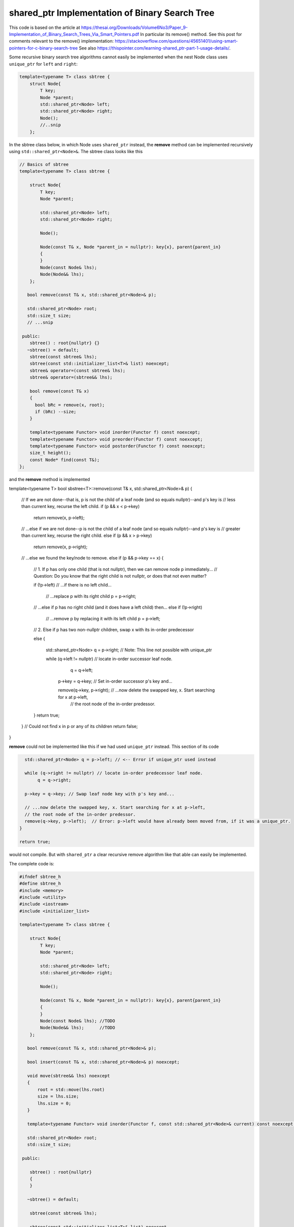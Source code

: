 shared_ptr Implementation of Binary Search Tree
-----------------------------------------------

This code is based on the article at https://thesai.org/Downloads/Volume6No3/Paper_9-Implementation_of_Binary_Search_Trees_Via_Smart_Pointers.pdf
In particular its remove() method. See this post for comments relevant to the remove() implementation: https://stackoverflow.com/questions/45651401/using-smart-pointers-for-c-binary-search-tree
See also https://thispointer.com/learning-shared_ptr-part-1-usage-details/.

Some recursive binary search tree algorithms cannot easily be implemented when the nest Node class uses ``unique_ptr`` for ``left`` and ``right``:

.. code-block:: cpp

    template<typename T> class sbtree {
        struct Node{
            T key;
            Node *parent;
            std::shared_ptr<Node> left; 
            std::shared_ptr<Node> right;
            Node();
            //..snip
        };
        
In the sbtree class below, in which Node uses ``shared_ptr`` instead, the **remove** method can be implemented recursively using ``std::shared_ptr<Node>&``. The sbtree class looks like this

.. code-block:: cpp

    // Basics of sbtree
    template<typename T> class sbtree {
    
        struct Node{
            T key;
            Node *parent;
    
            std::shared_ptr<Node> left; 
            std::shared_ptr<Node> right;
    
            Node();
    
            Node(const T& x, Node *parent_in = nullptr): key{x}, parent{parent_in} 
            {
            } 
            Node(const Node& lhs); 
            Node(Node&& lhs);     
        };
    
       bool remove(const T& x, std::shared_ptr<Node>& p); 
     
       std::shared_ptr<Node> root; 
       std::size_t size;
       // ...snip
    
     public:
        sbtree() : root{nullptr} {} 
       ~sbtree() = default;
        sbtree(const sbtree& lhs);
        sbtree(const std::initializer_list<T>& list) noexcept;
        sbtree& operator=(const sbtree& lhs);
        sbtree& operator=(sbtree&& lhs);
        
        bool remove(const T& x)
        {
          bool bRc = remove(x, root); 
          if (bRc) --size;
        }
    
        template<typename Functor> void inorder(Functor f) const noexcept;
        template<typename Functor> void preorder(Functor f) const noexcept; 
        template<typename Functor> void postorder(Functor f) const noexcept; 
        size_t height();
        const Node* find(const T&);
    };
    
and the **remove** method is implemented

.. code-block:: cpp

template<typename T> bool sbstree<T>::remove(const T& x, std::shared_ptr<Node>& p) 
{
   // If we are not done--that is, p is not the child of a leaf node (and so equals nullptr)--and p's key is
   // less than current key, recurse the left child.
   if (p && x < p->key) 
      return remove(x, p->left);

   // ...else if we are not done--p is not the child of a leaf node (and so equals nullptr)--and p's key is
   // greater than current key, recurse the right child.
   else if (p && x > p->key)
      return remove(x, p->right);

   // ...else we found the key/node to remove.
   else if (p && p->key == x) { 

       // 1. If p has only one child (that is not nullptr), then we can remove node p immediately...
       // Question: Do you know that the right child is not nullptr, or does that not even matter?

       if (!p->left) // ...if there is no left child...

           // ...replace p with its right child
           p = p->right; 

       // ...else if p has no right child (and it does have a left child) then...
       else if (!p->right) 

            // ...remove p by replacing it with its left child
            p = p->left; 
       
       // 2. Else if p has two non-nullptr children, swap x with its in-order predecessor

       else { 

         std::shared_ptr<Node> q = p->right; // Note: This line not possible with unique_ptr

         while (q->left != nullptr) // locate in-order successor leaf node.
                q = q->left;

          p->key = q->key; // Set in-order successor p's key and...

          remove(q->key, p->right); // ...now delete the swapped key, x. Start searching for x at p->left,
                                   // the root node of the in-order predessor.  
       }
       return true;
   }
   // Could not find x in p or any of its children
   return false;
}

**remove** could not be implemented like this if we had used ``unique_ptr`` instead. This section of its code

.. code-block:: cpp

      std::shared_ptr<Node> q = p->left; // <-- Error if unique_ptr used instead

      while (q->right != nullptr) // locate in-order predecessor leaf node.
           q = q->right;

      p->key = q->key; // Swap leaf node key with p's key and...

      // ...now delete the swapped key, x. Start searching for x at p->left,
      // the root node of the in-order predessor.  
      remove(q->key, p->left);  // Error: p->left would have already been moved from, if it was a unique_ptr.
    }

    return true;

would not compile. But with ``shared_ptr`` a clear recursive remove algorithm like that able can easily be implemented.

The complete code is:

.. code-block:: cpp

    #ifndef sbtree_h
    #define sbtree_h
    #include <memory>
    #include <utility>
    #include <iostream>
    #include <initializer_list>
    
    template<typename T> class sbtree {
    
        struct Node{
            T key;
            Node *parent;
    
            std::shared_ptr<Node> left; 
            std::shared_ptr<Node> right;
    
            Node();
    
            Node(const T& x, Node *parent_in = nullptr): key{x}, parent{parent_in} 
            {
            } 
            Node(const Node& lhs); //TODO	
            Node(Node&& lhs);      //TODO
        };
    
       bool remove(const T& x, std::shared_ptr<Node>& p); 
    
       bool insert(const T& x, std::shared_ptr<Node>& p) noexcept;
    
       void move(sbtree&& lhs) noexcept
       {
           root = std::move(lhs.root)
           size = lhs.size;
           lhs.size = 0;
       }
       
       template<typename Functor> void inorder(Functor f, const std::shared_ptr<Node>& current) const noexcept; 
     
       std::shared_ptr<Node> root; 
       std::size_t size;
    
     public:
    
        sbtree() : root{nullptr}
        {
        } 
    
       ~sbtree() = default;
    
        sbtree(const sbtree& lhs);
    
        sbtree(const std::initializer_list<T>& list) noexcept
        {
            for (const auto& x : list)
                insert(x);
        }
    
        sbtree(sbtree&& lhs)
        {
          move(std::move(lhs));
        }
    
        sbtree& operator=(const sbtree& lhs);
    
        sbtree& operator=(sbtree&& lhs);
        
        bool insert(const T& x) noexcept;
        
        bool remove(const T& x)
        {
          bool bRc = remove(x, root); 
          if (bRc) --size;
        }
    
        template<typename Functor> void inorder(Functor f) const noexcept
        {
            return inorder(f, root);
        }
        
        template<typename Functor> void preorder(Functor f) const noexcept; 
    
        template<typename Functor> void postorder(Functor f) const noexcept; 
    
        //void breath_first();
    
        size_t height();
    
        Node* find(const T&);
        
        std::ostream& print(std::ostream& ostr) const noexcept
        {
            inorder([](const auto& x) { std::cout << x << ", " << std::flush; });
            
            std::cout << std::endl;
            return ostr;
        }
        
        friend std::ostream& operator<<(std::ostream& ostr, const sbtree& tree)
        {
            return tree.print(ostr);
        }
    };
    
    
    template<typename T> sbtree<T>::sbtree(const sbtree& lhs)
    {
       // This will invoke Node(const Node&), passing *lhs.root, which will duplicate the entire tree rooted at lhs.root.
       root = std::make_unique<Node>(*lhs.root); 
       size_ = lhs.size_;
    }
    
    template<typename T> bool sbtree<T>::insert(const T& x) noexcept
    {
      if (!root) {
         root = std::make_shared<Node>(x);     
         ++size;
         return true;
      } 
      else {
         auto bRc = insert(x, root);
         if (bRc) ++size;
         return bRc;
      }
    };
    
    template<typename T> bool sbtree<T>::insert(const T& x, std::shared_ptr<Node>& current) noexcept
    {
        if (x < current->key) {
    
             if (!current->left) 
                  current->left =  std::make_shared<Node>(x, current.get());
             else 
                 insert(x, current->left);
         
         } else if (x > current->key) {
     
              if (!current->right) { 
                  current->right = std::make_shared<Node>(x, current.get());
              }
              else
                  insert(x, current->right);
    
         } else if (x == current->key) 
               return false; 
        
         return true;
    }
    
    /*
     * Returns true if found and removed, false if not found
    
    bool sbtree<T>::remove(const T& x, std::shared_ptr<Node>& p) 
    {
    
       // If p is not nullptr and... 
       // ...if its key is less than current node and we still have nodes to search 
       if (!p && x < p->key) 
          return remove(x, p->left);
    
       // ...else if its key is greater than current node and we still have nodes to search  
       else if (!p && x > p->key)
          return remove(x, p->right);
    
       // ...else we found the key
       else if (!p && p->key == x) { 
    
           // 1. If p has only one child (that is not nullptr), then we can remove node p immediately by...
    
           // ...If p doesn't have a left child, then...
           if (p->left == nullptr) 
    
               // ...remove p by replacing it with right child
               p = p->right; 
    
           // ...esle If p doesn't have a right child, then...
           else if (p->right == nullptr) 
    
                // ...remove p by replacing it with left child
                p = p->left; 
           
           // 2. Else if p has two children (ttat aren't nullptr). Swap the found key with its in-order predecessor
    
           else { // p is an internal node with two children. 
    
             std::shared_ptr<Node> q = p->left; // Note: This line not possible with unique_ptr
    
             while (q->right != nullptr) // locate in-order predecessor
                    q = q->right;
    
              p->key = q->key; // Swap its key with p's key and...
    
              remove(q->key, p->left); // delete the swapped key, which is x. Start searching for x at p->left,
                                       // the root of the in-order predessor.  
           }
           return true;
       }
       return false;
    }
     */
    template<typename T> bool sbtree<T>::remove(const T& x, std::shared_ptr<Node>& p) 
    {
       // If p is not nullptr and... 
       // ...if its key is less than current node and we still have nodes to search 
       if (!p && x < p->key) 
          return remove(x, p->left);
    
       // ...else if its key is greater than current node and we still have nodes to search  
       else if (!p && x > p->key)
          return remove(x, p->right);
    
       // ...else we found the key
       else if (!p && p->key == x) { 
    
           // 1. If p has only one child (that is not nullptr), then we can remove node p immediately by...
    
           if (p->left == nullptr) 
    
               // ...remove p by replacing it with right child
               p = p->right; 
    
           // ...else if p doesn't have a right child, then...
           else if (p->right == nullptr) 
    
                // ...remove p by replacing it with left child
                p = p->left; 
           
           // 2. Else if p has two non-nullptr children, swap x with its in-order predecessor
    
           else { 
    
             std::shared_ptr<Node> q = p->left; // Note: This line not possible with unique_ptr
    
             while (q->right != nullptr) // locate in-order predecessor leaf node.
                    q = q->right;
    
              p->key = q->key; // Swap leaf node key with p's key and...
    
              remove(q->key, p->left); // ...now delete the swapped key, x. Start searching for x at p->left,
                                       // the root node of the in-order predessor.  
           }
           return true;
       }
       // Could not find x in p or any of its children
       return false;
    }
    
    template<typename T>
    template<typename Functor> void sbtree<T>::inorder(Functor f, const std::shared_ptr<Node>& current) const noexcept 
    {
       if (current == nullptr) {
    
          return;
       }
    
       inorder(f, current->left);
    
       f(current->key); 
    
       inorder(f, current->right);
    }
    #endif
